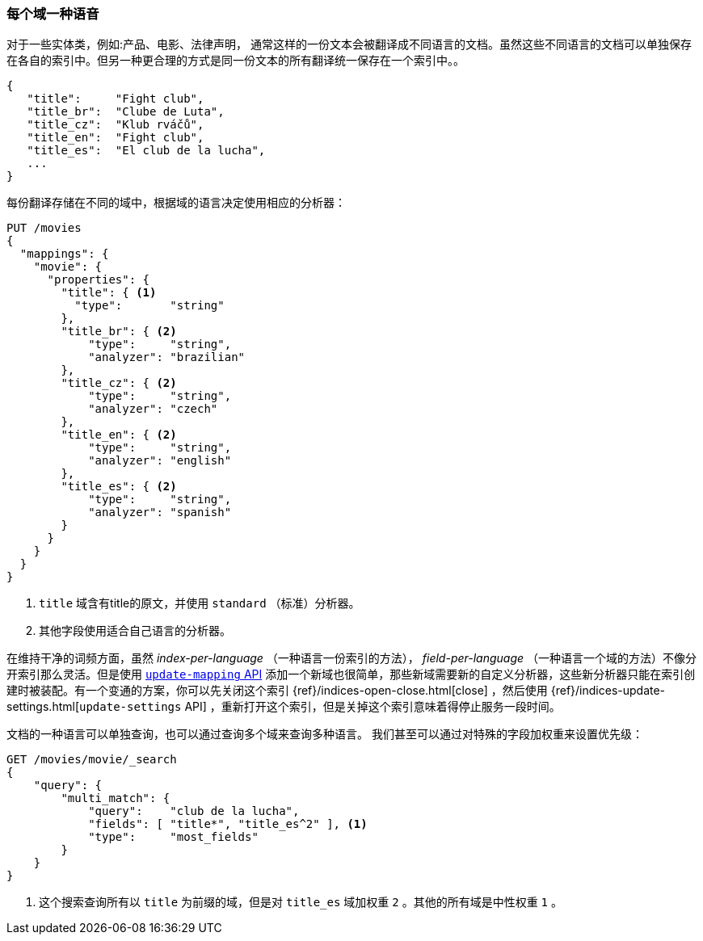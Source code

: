 [[one-lang-fields]]
=== 每个域一种语音


对于一些实体类，例如:产品、电影、法律声明，((("fields", "one language per field")))((("languages", "one language per field")))
通常这样的一份文本会被翻译成不同语言的文档。虽然这些不同语言的文档可以单独保存在各自的索引中。但另一种更合理的方式是同一份文本的所有翻译统一保存在一个索引中。。

[source,js]
--------------------------------------------------
{
   "title":     "Fight club",
   "title_br":  "Clube de Luta",
   "title_cz":  "Klub rváčů",
   "title_en":  "Fight club",
   "title_es":  "El club de la lucha",
   ...
}
--------------------------------------------------


每份翻译存储在不同的域中，根据域的语言决定使用相应的分析器：

[source,js]
--------------------------------------------------
PUT /movies
{
  "mappings": {
    "movie": {
      "properties": {
        "title": { <1>
          "type":       "string"
        },
        "title_br": { <2>
            "type":     "string",
            "analyzer": "brazilian"
        },
        "title_cz": { <2>
            "type":     "string",
            "analyzer": "czech"
        },
        "title_en": { <2>
            "type":     "string",
            "analyzer": "english"
        },
        "title_es": { <2>
            "type":     "string",
            "analyzer": "spanish"
        }
      }
    }
  }
}
--------------------------------------------------

<1> `title` 域含有title的原文，并使用 `standard` （标准）分析器。

<2> 其他字段使用适合自己语言的分析器。



在维持干净的词频方面，虽然 _index-per-language_ （一种语言一份索引的方法）， _field-per-language_ （一种语言一个域的方法）不像分开索引那么灵活。但是使用 <<updating-a-mapping,`update-mapping` API>> 添加一个新域也很简单，那些新域需要新的自定义分析器，这些新分析器只能在索引创建时被装配。有一个变通的方案，你可以先关闭这个索引  {ref}/indices-open-close.html[close] ，然后使用 {ref}/indices-update-settings.html[`update-settings` API] ，重新打开这个索引，但是关掉这个索引意味着得停止服务一段时间。

文档的((("boosting", "query-time", "boosting a field")))一种语言可以单独查询，也可以通过查询多个域来查询多种语言。
我们甚至可以通过对特殊的字段加权重来设置优先级：

[source,js]
--------------------------------------------------
GET /movies/movie/_search
{
    "query": {
        "multi_match": {
            "query":    "club de la lucha",
            "fields": [ "title*", "title_es^2" ], <1>
            "type":     "most_fields"
        }
    }
}
--------------------------------------------------

<1> 这个搜索查询所有以 `title` 为前缀的域，但是对 `title_es` 域加权重 `2` 。其他的所有域是中性权重 `1` 。
